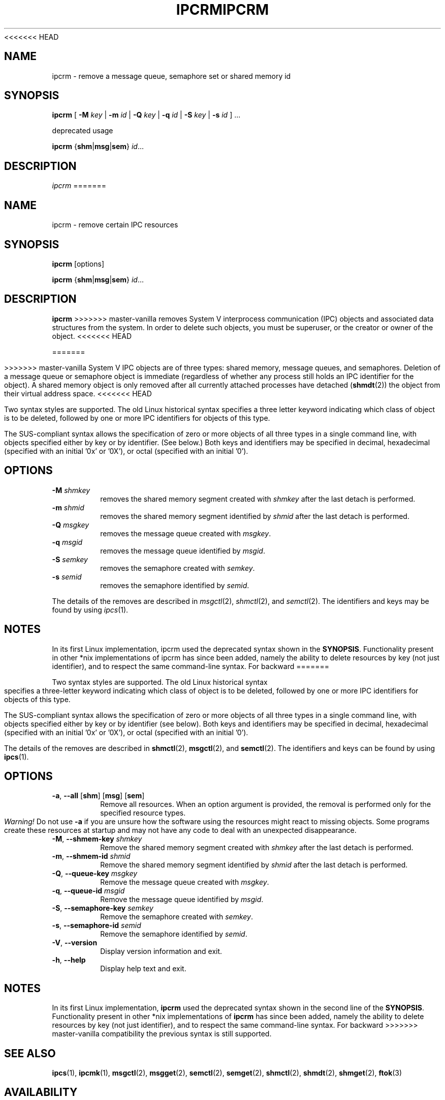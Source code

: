 .\" Copyright 2002 Andre C. Mazzone (linuxdev@karagee.com)
.\" May be distributed under the GNU General Public License
<<<<<<< HEAD
.TH IPCRM 1 "March 2002" "util-linux" "User Commands"
.SH NAME
ipcrm \- remove a message queue, semaphore set or shared memory id
.SH SYNOPSIS
.B ipcrm
[
.B \-M
.I key
|
.B \-m
.I id
|
.B \-Q
.I key
|
.B \-q
.I id
|
.B \-S
.I key
|
.B \-s
.I id
] ...

deprecated usage

.BI ipcrm
.RB { shm | msg | sem }
.IR id ...
.SH DESCRIPTION
.I ipcrm
=======
.TH IPCRM "1" "July 2014" "util-linux" "User Commands"
.SH NAME
ipcrm \- remove certain IPC resources
.SH SYNOPSIS
.B ipcrm
[options]
.sp
.B ipcrm
.RB { shm | msg | sem }
.IR id ...
.SH DESCRIPTION
.B ipcrm
>>>>>>> master-vanilla
removes System V interprocess communication (IPC) objects
and associated data structures from the system.
In order to delete such objects, you must be superuser, or
the creator or owner of the object.
<<<<<<< HEAD

=======
.PP
>>>>>>> master-vanilla
System V IPC objects are of three types: shared memory,
message queues, and semaphores.
Deletion of a message queue or semaphore object is immediate
(regardless of whether any process still holds an IPC
identifier for the object).
A shared memory object is only removed
after all currently attached processes have detached
.RB ( shmdt (2))
the object from their virtual address space.
<<<<<<< HEAD

Two syntax styles are supported.  The old Linux historical syntax specifies
a three letter keyword indicating which class of object is to be deleted,
followed by one or more IPC identifiers for objects of this type.

The SUS-compliant syntax allows the specification of
zero or more objects of all three types in a single command line,
with objects specified either by key or by identifier. (See below.)
Both keys and identifiers may be specified in decimal, hexadecimal
(specified with an initial '0x' or '0X'), or octal (specified with
an initial '0').

.SH OPTIONS
.TP
.BI \-M " shmkey"
removes the shared memory segment created with
.I shmkey
after the last detach is performed.
.TP
.BI \-m " shmid"
removes the shared memory segment identified by
.I shmid
after the last detach is performed.
.TP
.BI \-Q " msgkey"
removes the message queue created with
.IR msgkey .
.TP
.BI \-q " msgid"
removes the message queue identified by
.IR msgid .
.TP
.BI \-S " semkey"
removes the semaphore created with
.IR semkey .
.TP
.BI \-s " semid"
removes the semaphore identified by
.IR semid .
.LP
The details of the removes are described in
.IR msgctl (2),
.IR shmctl (2),
and
.IR semctl (2).
The identifiers and keys may be found by using
.IR ipcs (1).
.SH NOTES
In its first Linux implementation, ipcrm used the deprecated syntax
shown in the
.BR SYNOPSIS .
Functionality present in other *nix implementations of ipcrm has since
been added, namely the ability to delete resources by key (not just
identifier), and to respect the same command-line syntax. For backward
=======
.PP
Two syntax styles are supported.  The old Linux historical syntax specifies
a three-letter keyword indicating which class of object is to be deleted,
followed by one or more IPC identifiers for objects of this type.
.PP
The SUS-compliant syntax allows the specification of
zero or more objects of all three types in a single command line,
with objects specified either by key or by identifier (see below).
Both keys and identifiers may be specified in decimal, hexadecimal
(specified with an initial '0x' or '0X'), or octal (specified with
an initial '0').
.PP
The details of the removes are described in
.BR shmctl (2),
.BR msgctl (2),
and
.BR semctl (2).
The identifiers and keys can be found by using
.BR ipcs (1).
.SH OPTIONS
.TP
\fB-a\fR, \fB\-\-all\fR [\fBshm\fR] [\fBmsg\fR] [\fBsem\fR]
Remove all resources.  When an option argument is provided, the removal is
performed only for the specified resource types.  \fIWarning!\fR  Do not use
.B \-a
if you are unsure how the software using the resources might react to missing
objects.  Some programs create these resources at startup and may not have
any code to deal with an unexpected disappearance.
.TP
.BR \-M , " \-\-shmem\-key " \fIshmkey
Remove the shared memory segment created with
.I shmkey
after the last detach is performed.
.TP
.BR \-m , " \-\-shmem\-id " \fIshmid
Remove the shared memory segment identified by
.I shmid
after the last detach is performed.
.TP
.BR \-Q , " \-\-queue\-key " \fImsgkey
Remove the message queue created with
.IR msgkey .
.TP
.BR \-q , " \-\-queue\-id " \fImsgid
Remove the message queue identified by
.IR msgid .
.TP
.BR \-S , " \-\-semaphore\-key " \fIsemkey
Remove the semaphore created with
.IR semkey .
.TP
.BR \-s , " \-\-semaphore\-id " \fIsemid
Remove the semaphore identified by
.IR semid .
.TP
.BR \-V , " \-\-version"
Display version information and exit.
.TP
.BR \-h , " \-\-help"
Display help text and exit.
.SH NOTES
In its first Linux implementation, \fBipcrm\fR used the deprecated syntax
shown in the second line of the
.BR SYNOPSIS .
Functionality present in other *nix implementations of \fBipcrm\fR has since
been added, namely the ability to delete resources by key (not just
identifier), and to respect the same command-line syntax.  For backward
>>>>>>> master-vanilla
compatibility the previous syntax is still supported.
.\" .SH AUTHORS
.\" Andre C. Mazzone (linuxdev@karagee.com)
.\" .br
.\" Krishna Balasubramanian (balasub@cis.ohio-state.edu)
.SH SEE ALSO
.nh
.BR ipcs (1),
.BR ipcmk (1),
.BR msgctl (2),
.BR msgget (2),
.BR semctl (2),
.BR semget (2),
.BR shmctl (2),
.BR shmdt (2),
.BR shmget (2),
.BR ftok (3)
.SH AVAILABILITY
The ipcrm command is part of the util-linux package and is available from
<<<<<<< HEAD
ftp://ftp.kernel.org/pub/linux/utils/util-linux/.
=======
.UR ftp://\:ftp.kernel.org\:/pub\:/linux\:/utils\:/util-linux/
Linux Kernel Archive
.UE .
>>>>>>> master-vanilla

